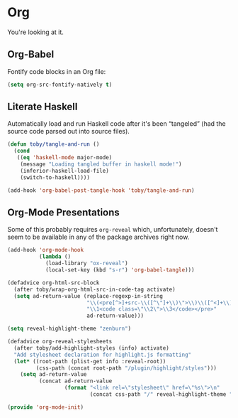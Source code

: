 * Org
  You're looking at it.

** Org-Babel

   Fontify code blocks in an Org file:
   #+BEGIN_SRC emacs-lisp
     (setq org-src-fontify-natively t)
   #+END_SRC

** Literate Haskell

   Automatically load and run Haskell code after it's been “tangeled”
   (had the source code parsed out into source files).
   #+BEGIN_SRC emacs-lisp
     (defun toby/tangle-and-run ()
       (cond
        ((eq 'haskell-mode major-mode)
         (message "Loading tangled buffer in haskell mode!")
         (inferior-haskell-load-file)
         (switch-to-haskell))))

     (add-hook 'org-babel-post-tangle-hook 'toby/tangle-and-run)
   #+END_SRC

** Org-Mode Presentations

   Some of this probably requires =org-reveal= which, unfortunately,
   doesn't seem to be available in any of the package archives right
   now.

   #+BEGIN_SRC emacs-lisp
     (add-hook 'org-mode-hook
               (lambda ()
                 (load-library "ox-reveal")
                 (local-set-key (kbd "s-r") 'org-babel-tangle)))

     (defadvice org-html-src-block
       (after toby/wrap-org-html-src-in-code-tag activate)
       (setq ad-return-value (replace-regexp-in-string
                              "\\(<pre[^>]+src-\\([^\"]+\\)\">\\)\\([^<]+\\)</pre>"
                              "\\1<code class=\"\\2\">\\3</code></pre>"
                              ad-return-value)))

     (setq reveal-highlight-theme "zenburn")

     (defadvice org-reveal-stylesheets
       (after toby/add-highlight-styles (info) activate)
       "Add stylesheet declaration for highlight.js formatting"
       (let* ((root-path (plist-get info :reveal-root))
              (css-path (concat root-path "/plugin/highlight/styles")))
         (setq ad-return-value
               (concat ad-return-value
                       (format "<link rel=\"stylesheet\" href=\"%s\">\n"
                               (concat css-path "/" reveal-highlight-theme ".css"))))))
   #+END_SRC

#+BEGIN_SRC emacs-lisp
(provide 'org-mode-init)
#+END_SRC
